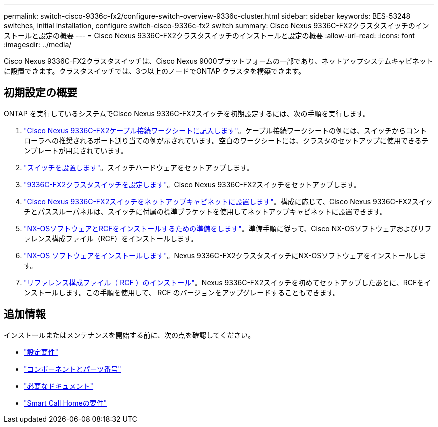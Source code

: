 ---
permalink: switch-cisco-9336c-fx2/configure-switch-overview-9336c-cluster.html 
sidebar: sidebar 
keywords: BES-53248 switches, initial installation, configure switch-cisco-9336c-fx2 switch 
summary: Cisco Nexus 9336C-FX2クラスタスイッチのインストールと設定の概要 
---
= Cisco Nexus 9336C-FX2クラスタスイッチのインストールと設定の概要
:allow-uri-read: 
:icons: font
:imagesdir: ../media/


[role="lead"]
Cisco Nexus 9336C-FX2クラスタスイッチは、Cisco Nexus 9000プラットフォームの一部であり、ネットアップシステムキャビネットに設置できます。クラスタスイッチでは、3つ以上のノードでONTAP クラスタを構築できます。



== 初期設定の概要

ONTAP を実行しているシステムでCisco Nexus 9336C-FX2スイッチを初期設定するには、次の手順を実行します。

. link:setup-worksheet-9336c-cluster.html["Cisco Nexus 9336C-FX2ケーブル接続ワークシートに記入します"]。ケーブル接続ワークシートの例には、スイッチからコントローラへの推奨されるポート割り当ての例が示されています。空白のワークシートには、クラスタのセットアップに使用できるテンプレートが用意されています。
. link:install-switch-9336c-cluster.html["スイッチを設置します"]。スイッチハードウェアをセットアップします。
. link:setup-switch-9336c-cluster.html["9336C-FX2クラスタスイッチを設定します"]。Cisco Nexus 9336C-FX2スイッチをセットアップします。
. link:install-switch-and-passthrough-panel-9336c-cluster.html["Cisco Nexus 9336C-FX2スイッチをネットアップキャビネットに設置します"]。構成に応じて、Cisco Nexus 9336C-FX2スイッチとパススルーパネルは、スイッチに付属の標準ブラケットを使用してネットアップキャビネットに設置できます。
. link:install-nxos-overview-9336c-cluster.html["NX-OSソフトウェアとRCFをインストールするための準備をします"]。準備手順に従って、Cisco NX-OSソフトウェアおよびリファレンス構成ファイル（RCF）をインストールします。
. link:install-nxos-software-9336c-cluster.html["NX-OS ソフトウェアをインストールします"]。Nexus 9336C-FX2クラスタスイッチにNX-OSソフトウェアをインストールします。
. link:install-nxos-rcf-9336c-cluster.html["リファレンス構成ファイル（ RCF ）のインストール"]。Nexus 9336C-FX2スイッチを初めてセットアップしたあとに、RCFをインストールします。この手順を使用して、 RCF のバージョンをアップグレードすることもできます。




== 追加情報

インストールまたはメンテナンスを開始する前に、次の点を確認してください。

* link:configure-reqs-9336c-cluster.html["設定要件"]
* link:components-9336c-cluster.html["コンポーネントとパーツ番号"]
* link:required-documentation-9336c-cluster.html["必要なドキュメント"]
* link:smart-call-9336c-cluster.html["Smart Call Homeの要件"]


